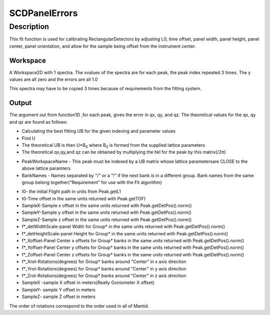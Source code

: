 .. _func-SCDPanelErrors:

==============
SCDPanelErrors
==============

.. index:: SCDPanelErrors

Description
-----------

This fit function is used for calibrating RectangularDetectors by
adjusting L0, time offset, panel width, panel height, panel center,
panel orientation, and allow for the sample being offset from the
instrument center.

Workspace
~~~~~~~~~

A Workspace2D with 1 spectra. The xvalues of the spectra are for each
peak, the peak index repeated 3 times. The y values are all zero and the
errors are all 1.0

This spectra may have to be copied 3 times because of requirements from
the fitting system.

Output
~~~~~~

The argument out from function1D ,for each peak, gives the error in qx,
qy, and qz. The theoretical values for the qx, qy and qz are found as
follows:

-  Calculating the best fitting UB for the given indexing and parameter
   values
-  Find U
-  The theoretical UB is then U\*B\ :sub:`0` where B\ :sub:`0` is formed
   from the supplied lattice parameters
-  The theoretical qx,qy,and qz can be obtained by multiplying the hkl
   for the peak by this matrix(/2π)

.. attributes::

   a;;;The lattice parameter a in Angstroms
   b;;;The lattice parameter b in Angstroms
   c;;;The lattice parameter c in Angstroms
   alpha;;;The lattice parameter alpha in degrees
   beta;;;The lattice parameter beta in degrees
   gamma;;;The lattice parameter gamma in degrees
   PeakWorkspaceName;;;The name of the PeaksWorkspace
   NGroups;;;The number of grouping of banks to be considered
   BankNames;;;List of banknames to group.
   startX;;;-1 or starting position in the workspace to start calculating the outputs
   endX;;;-1 or 1+ ending position in the workspace to start calculating the outputs
   RotateCenters;Boolean;;If false Rotations are only about the center of the banks.
   SampleOffsets;Boolean;;A sample being off from the center of the goniometer can result in larger errors.

-  PeakWorkspaceName - This peak must be indexed by a UB matrix 
   whose lattice parametersare CLOSE to the above lattice paramters
-  BankNames - Names separated by "/" or a "!" if the next
   bank is in a different group. Bank names from the same group 
   belong together("Requirement" for use with the Fit algorithm)

.. properties::

-  l0- the initial Flight path in units from Peak.getL1
-  t0-Time offset in the same units returned with Peak.getTOF)
-  SampleX-Sample x offset in the same units returned with
   Peak.getDetPos().norm()
-  SampleY-Sample y offset in the same units returned with
   Peak.getDetPos().norm()
-  SampleZ-Sample z offset in the same units returned with
   Peak.getDetPos().norm()
-  f\*\_detWidthScale-panel Width for Group\* in the same units returned
   with Peak.getDetPos().norm()
-  f\*\_detHeightScale-panel Height for Group\* in the same units
   returned with Peak.getDetPos().norm()
-  f\*\_Xoffset-Panel Center x offsets for Group\* banks in the same
   units returned with Peak.getDetPos().norm()
-  f\*\_Yoffset-Panel Center y offsets for Group\* banks in the same
   units returned with Peak.getDetPos().norm()
-  f\*\_Zoffset-Panel Center z offsets for Group\* banks in the same
   units returned with Peak.getDetPos().norm()
-  f\*\_Xrot-Rotations(degrees) for Group\* banks around "Center" in x
   axis direction
-  f\*\_Yrot-Rotations(degrees) for Group\* banks around "Center" in y
   axis direction
-  f\*\_Zrot-Rotations(degrees) for Group\* banks around "Center" in z
   axis direction
-  SampleX -sample X offset in meters(Really Goniometer X offset)
-  SampleY- sample Y offset in meters
-  SampleZ- sample Z offset in meters

The order of rotations correspond to the order used in all of Mantid.

.. categories::

.. sourcelink::
